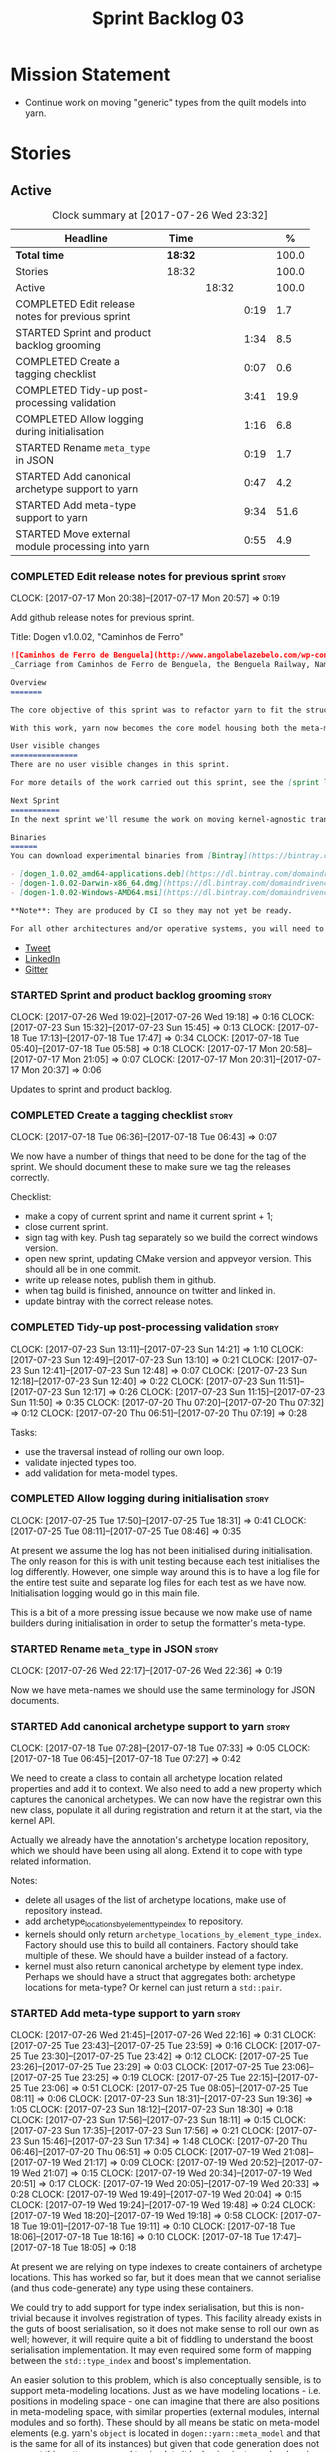 #+title: Sprint Backlog 03
#+options: date:nil toc:nil author:nil num:nil
#+todo: STARTED | COMPLETED CANCELLED POSTPONED
#+tags: { story(s) epic(e) }

* Mission Statement

- Continue work on moving "generic" types from the quilt models into
  yarn.

* Stories

** Active

#+begin: clocktable :maxlevel 3 :scope subtree :indent nil :emphasize nil :scope file :narrow 75 :formula %
#+CAPTION: Clock summary at [2017-07-26 Wed 23:32]
| <75>                                                                        |         |       |      |       |
| Headline                                                                    | Time    |       |      |     % |
|-----------------------------------------------------------------------------+---------+-------+------+-------|
| *Total time*                                                                | *18:32* |       |      | 100.0 |
|-----------------------------------------------------------------------------+---------+-------+------+-------|
| Stories                                                                     | 18:32   |       |      | 100.0 |
| Active                                                                      |         | 18:32 |      | 100.0 |
| COMPLETED Edit release notes for previous sprint                            |         |       | 0:19 |   1.7 |
| STARTED Sprint and product backlog grooming                                 |         |       | 1:34 |   8.5 |
| COMPLETED Create a tagging checklist                                        |         |       | 0:07 |   0.6 |
| COMPLETED Tidy-up post-processing validation                                |         |       | 3:41 |  19.9 |
| COMPLETED Allow logging during initialisation                               |         |       | 1:16 |   6.8 |
| STARTED Rename =meta_type= in JSON                                          |         |       | 0:19 |   1.7 |
| STARTED Add canonical archetype support to yarn                             |         |       | 0:47 |   4.2 |
| STARTED Add meta-type support to yarn                                       |         |       | 9:34 |  51.6 |
| STARTED Move external module processing into yarn                           |         |       | 0:55 |   4.9 |
#+TBLFM: $5='(org-clock-time% @3$2 $2..$4);%.1f
#+end:

*** COMPLETED Edit release notes for previous sprint                  :story:
    CLOSED: [2017-07-17 Mon 20:57]
    CLOCK: [2017-07-17 Mon 20:38]--[2017-07-17 Mon 20:57] =>  0:19

Add github release notes for previous sprint.

Title: Dogen v1.0.02, "Caminhos de Ferro"

#+begin_src markdown
![Caminhos de Ferro de Benguela](http://www.angolabelazebelo.com/wp-content/uploads/2017/03/roteiro_comboio-mala_pedro-carreno1-.jpg)
_Carriage from Caminhos de Ferro de Benguela, the Benguela Railway, Namibe. (C)  Pedro Cardoso._

Overview
=======

The core objective of this sprint was to refactor yarn to fit the structure of a code generator in the Model Driven Engineering literature, in particular [Model-Driven Software Engineering in Practice](https://www.amazon.co.uk/Model-Driven-Software-Engineering-Practice-Synthesis/dp/1608458822).

With this work, yarn now becomes the core model housing both the meta-model and most of its transformations.

User visible changes
===============
There are no user visible changes in this sprint.

For more details of the work carried out this sprint, see the [sprint log](https://github.com/DomainDrivenConsulting/dogen/blob/master/doc/agile/v1/sprint_backlog_02.org).

Next Sprint
===========
In the next sprint we'll resume the work on moving kernel-agnostic transformations from the kernels into yarn.

Binaries
======
You can download experimental binaries from [Bintray](https://bintray.com/domaindrivenconsulting/Dogen) for OSX, Linux and Windows (all 64-bit):

- [dogen_1.0.02_amd64-applications.deb](https://dl.bintray.com/domaindrivenconsulting/Dogen/1.0.02/dogen_1.0.02_amd64-applications.deb)
- [dogen-1.0.02-Darwin-x86_64.dmg](https://dl.bintray.com/domaindrivenconsulting/Dogen/1.0.02/dogen-1.0.02-Darwin-x86_64.dmg)
- [dogen-1.0.02-Windows-AMD64.msi](https://dl.bintray.com/domaindrivenconsulting/Dogen/dogen-1.0.02-Windows-AMD64.msi)

**Note**: They are produced by CI so they may not yet be ready.

For all other architectures and/or operative systems, you will need to build Dogen from source. Source downloads are available below.
#+end_src

- [[https://twitter.com/MarcoCraveiro/status/887172610487922688][Tweet]]
- [[https://www.linkedin.com/feed/update/urn:li:activity:6292938732865617920/][LinkedIn]]
- [[https://gitter.im/DomainDrivenConsulting/dogen][Gitter]]

*** STARTED Sprint and product backlog grooming                       :story:
    CLOCK: [2017-07-26 Wed 19:02]--[2017-07-26 Wed 19:18] =>  0:16
    CLOCK: [2017-07-23 Sun 15:32]--[2017-07-23 Sun 15:45] =>  0:13
    CLOCK: [2017-07-18 Tue 17:13]--[2017-07-18 Tue 17:47] =>  0:34
    CLOCK: [2017-07-18 Tue 05:40]--[2017-07-18 Tue 05:58] =>  0:18
    CLOCK: [2017-07-17 Mon 20:58]--[2017-07-17 Mon 21:05] =>  0:07
    CLOCK: [2017-07-17 Mon 20:31]--[2017-07-17 Mon 20:37] =>  0:06

Updates to sprint and product backlog.

*** COMPLETED Create a tagging checklist                              :story:
    CLOSED: [2017-07-18 Tue 06:43]
    CLOCK: [2017-07-18 Tue 06:36]--[2017-07-18 Tue 06:43] =>  0:07

We now have a number of things that need to be done for the tag of the
sprint. We should document these to make sure we tag the releases
correctly.

Checklist:

- make a copy of current sprint and name it current sprint + 1;
- close current sprint.
- sign tag with key. Push tag separately so we build the correct
  windows version.
- open new sprint, updating CMake version and appveyor version. This
  should all be in one commit.
- write up release notes, publish them in github.
- when tag build is finished, announce on twitter and linked in.
- update bintray with the correct release notes.

*** COMPLETED Tidy-up post-processing validation                      :story:
    CLOSED: [2017-07-23 Sun 13:10]
    CLOCK: [2017-07-23 Sun 13:11]--[2017-07-23 Sun 14:21] =>  1:10
    CLOCK: [2017-07-23 Sun 12:49]--[2017-07-23 Sun 13:10] =>  0:21
    CLOCK: [2017-07-23 Sun 12:41]--[2017-07-23 Sun 12:48] =>  0:07
    CLOCK: [2017-07-23 Sun 12:18]--[2017-07-23 Sun 12:40] =>  0:22
    CLOCK: [2017-07-23 Sun 11:51]--[2017-07-23 Sun 12:17] =>  0:26
    CLOCK: [2017-07-23 Sun 11:15]--[2017-07-23 Sun 11:50] =>  0:35
    CLOCK: [2017-07-20 Thu 07:20]--[2017-07-20 Thu 07:32] =>  0:12
    CLOCK: [2017-07-20 Thu 06:51]--[2017-07-20 Thu 07:19] =>  0:28

Tasks:

- use the traversal instead of rolling our own loop.
- validate injected types too.
- add validation for meta-model types.

*** COMPLETED Allow logging during initialisation                     :story:
    CLOSED: [2017-07-25 Tue 18:31]
    CLOCK: [2017-07-25 Tue 17:50]--[2017-07-25 Tue 18:31] =>  0:41
    CLOCK: [2017-07-25 Tue 08:11]--[2017-07-25 Tue 08:46] =>  0:35

At present we assume the log has not been initialised during
initialisation. The only reason for this is with unit testing because
each test initialises the log differently. However, one simple way
around this is to have a log file for the entire test suite and
separate log files for each test as we have now. Initialisation
logging would go in this main file.

This is a bit of a more pressing issue because we now make use of name
builders during initialisation in order to setup the formatter's
meta-type.

*** STARTED Rename =meta_type= in JSON                                :story:
    CLOCK: [2017-07-26 Wed 22:17]--[2017-07-26 Wed 22:36] =>  0:19

Now we have meta-names we should use the same terminology for JSON
documents.

*** STARTED Add canonical archetype support to yarn                   :story:
    CLOCK: [2017-07-18 Tue 07:28]--[2017-07-18 Tue 07:33] =>  0:05
    CLOCK: [2017-07-18 Tue 06:45]--[2017-07-18 Tue 07:27] =>  0:42

We need to create a class to contain all archetype location related
properties and add it to context. We also need to add a new property
which captures the canonical archetypes. We can now have the registrar
own this new class, populate it all during registration and return it
at the start, via the kernel API.

Actually we already have the annotation's archetype location
repository, which we should have been using all along. Extend it to
cope with type related information.

Notes:

- delete all usages of the list of archetype locations, make use of
  repository instead.
- add archetype_locations_by_element_type_index to repository.
- kernels should only return
  =archetype_locations_by_element_type_index=. Factory should use this
  to build all containers. Factory should take multiple of these. We
  should have a builder instead of a factory.
- kernel must also return canonical archetype by element type
  index. Perhaps we should have a struct that aggregates both:
  archetype locations for meta-type? Or kernel can just return a
  =std::pair=.

*** STARTED Add meta-type support to yarn                             :story:
    CLOCK: [2017-07-26 Wed 21:45]--[2017-07-26 Wed 22:16] =>  0:31
    CLOCK: [2017-07-25 Tue 23:43]--[2017-07-25 Tue 23:59] =>  0:16
    CLOCK: [2017-07-25 Tue 23:30]--[2017-07-25 Tue 23:42] =>  0:12
    CLOCK: [2017-07-25 Tue 23:26]--[2017-07-25 Tue 23:29] =>  0:03
    CLOCK: [2017-07-25 Tue 23:06]--[2017-07-25 Tue 23:25] =>  0:19
    CLOCK: [2017-07-25 Tue 22:15]--[2017-07-25 Tue 23:06] =>  0:51
    CLOCK: [2017-07-25 Tue 08:05]--[2017-07-25 Tue 08:11] =>  0:06
    CLOCK: [2017-07-23 Sun 18:31]--[2017-07-23 Sun 19:36] =>  1:05
    CLOCK: [2017-07-23 Sun 18:12]--[2017-07-23 Sun 18:30] =>  0:18
    CLOCK: [2017-07-23 Sun 17:56]--[2017-07-23 Sun 18:11] =>  0:15
    CLOCK: [2017-07-23 Sun 17:35]--[2017-07-23 Sun 17:56] =>  0:21
    CLOCK: [2017-07-23 Sun 15:46]--[2017-07-23 Sun 17:34] =>  1:48
    CLOCK: [2017-07-20 Thu 06:46]--[2017-07-20 Thu 06:51] =>  0:05
    CLOCK: [2017-07-19 Wed 21:08]--[2017-07-19 Wed 21:17] =>  0:09
    CLOCK: [2017-07-19 Wed 20:52]--[2017-07-19 Wed 21:07] =>  0:15
    CLOCK: [2017-07-19 Wed 20:34]--[2017-07-19 Wed 20:51] =>  0:17
    CLOCK: [2017-07-19 Wed 20:05]--[2017-07-19 Wed 20:33] =>  0:28
    CLOCK: [2017-07-19 Wed 19:49]--[2017-07-19 Wed 20:04] =>  0:15
    CLOCK: [2017-07-19 Wed 19:24]--[2017-07-19 Wed 19:48] =>  0:24
    CLOCK: [2017-07-19 Wed 18:20]--[2017-07-19 Wed 19:18] =>  0:58
    CLOCK: [2017-07-18 Tue 19:01]--[2017-07-18 Tue 19:11] =>  0:10
    CLOCK: [2017-07-18 Tue 18:06]--[2017-07-18 Tue 18:16] =>  0:10
    CLOCK: [2017-07-18 Tue 17:47]--[2017-07-18 Tue 18:05] =>  0:18

At present we are relying on type indexes to create containers of
archetype locations. This has worked so far, but it does mean that we
cannot serialise (and thus code-generate) any type using these
containers.

We could try to add support for type index serialisation, but this is
non-trivial because it involves registration of types. This facility
already exists in the guts of boost serialisation, so it does not make
sense to roll our own as well; however, it will require quite a bit of
fiddling to understand the boost serialisation implementation. It may
even required some form of mapping between the =std::type_index= and
boost's implementation.

An easier solution to this problem, which is also conceptually
sensible, is to support meta-modeling locations. Just as we have
modeling locations - i.e. positions in modeling space - one can
imagine that there are also positions in meta-modeling space, with
similar properties (external modules, internal modules and so
forth). These should by all means be static on meta-model elements
(e.g. yarn's =object= is located in =dogen::yarn::meta_model= and that
is the same for all of its instances) but given that code generation
does not support this pattern, we need to simulate it by having
instance level copies of the meta-model location. This is expensive
but its also easy to do, so we'll go with it for now.

Tasks:

- add a new concept: =MetaNameable= with one property: =meta_name=.
- create a transform to populate all of yarn's meta-types.
- add a factory in each kernel's fabric to create meta-names for
  fabric elements.
- populate model and global module meta-names.
- add validation rule to ensure meta-model name is not empty. We
  cannot use the existing validation rules since meta-types will be
  duplicated.
- update element construction in fabric to use factory.
- update formatters to return meta-name.
- update the type index maps to use the meta-name's id instead.
- update the archetype location containers that are using the type
  index to use the meta name's id.
- remove any references to type index.

Notes:

- actually this cannot be part of pre-processing as we will miss the
  injected types such as global module, visitor, etc.
- create a =meta_name_factory= in meta-model which generates names for
  elements. This can be simply hard-coded on the names,
  e.g. =make_object_name=, etc.
- update the frontends to set the meta-name when constructing the
  elements.

Problems:

- we are using meta-type and meta-name, use just one.
- c# project id's seem to have weird id's:

: Processing element: <dogen><test_models><all_path_and_directory_settings><dogen.test_models.all_path_and_directory_settings.sln>
: for archetype: quilt.csharp.visual_studio.solution

*** STARTED Move external module processing into yarn                 :story:
    CLOCK: [2017-07-26 Wed 22:37]--[2017-07-26 Wed 23:32] =>  0:55

At present we have a hack in =yarn.dia= whereby we are looking for a
key =yarn.dia.external_modules= and then using it to populate the
external module path of all names read on that model, as we traverse
the graph of dia objects.

The problem is, this functionality is also required on other frontends
such as JSON. We should use the traditional annotation machinery to
populate the external modules inside of yarn pre-processing.

One thing to bear in mind is that we need to trash all containers and
re-insert all elements, because the IDs will change as part of this
exercise.

*** Add a property for the model modules as an annotation             :story:

We should read out the model name as an annotation instead of
inferring it from the filename on some frontends (Dia) and allowing
the user to set it internally on others (JSON).

This is not quite as trivial as it may look: we create the model
module using the model name; this is necessary because we need to read
its annotations and place it in the right element. Without a model
name, this becomes a bit tricky.

*Previous Understanding*

#+begin_quote
*Story*: As a dogen user in a constrained environment, I am forced to
use file names that are not suitable for a model name so that I need
to supply an override somewhere else.
#+end_quote

It would be nice to be able to generate a model with a name other than
the diagram file. We should have a command line option for this that
overrides the default diagram name.

This could also be supplied as part of dynamic extensions. The command
line option is useful when we want to use the same diagram to test
different aspects of the generation, as we do with the tests. The
dynamic extensions option is useful when we don't want the file name
to have the full name of the model.

We now have a use case for this: the dynamic models. See Rename
dynamic models.

*** Create an exogenous model                                         :story:

At present we are allowing the frontends to directly create
intermediate models. However, this doesn't make a lot of sense: there
are many properties in the intermediate models which should not be
touched by the frontends. We should have a specific model that has
only the properties that can be set by the frontends -
=exogenous_model=. The exogenous model chain is then responsible for
converting it into an intermediate model.

Tasks:

- create the exogenous model with the required attributes. Add a root
  module, remove model name. All containers should be lists of a pair
  of scribble group to concrete element.
- move annotations transform to exogenous chain. Add a transform to
  update element names by reading model modules and external modules.
- drop scribble groups from intermediate model.
- add an adaptor to convert from exogenous model to intermediate
  model.
- use some kind of reference to figure out where to place the
  documentation of a module. We can't use the IDs any longer. We could
  simply remember the list iterators. Since we are only pushing back
  into the list, the iterators should remain valid. However, for this
  to work we need to add support to iterators in dogen or manually
  create the context/repository.
- Refactor yarn.dia, splitting out the model from the repository and
  renaming repository to context.

*** Rename transformers to adapters                                   :story:

In the past we used the term "transformer" to mean a class that
converts types from one representation to another. However, now that
we are using domain terminology, the term "transforms" is taken to
mean a model transformation. To avoid confusion we should rename the
existing transformers to converters, adapters or some other
out-of-the-way name.

*** Add a modeline to stitch                                          :story:

It would be nice to be able to supply the mode and other emacs
properties to stitch templates. For that we just need a special KVP
used at the top that contains the modeline:

: <#@ modeline="-*- mode: poly-stitch; tab-width: 4; indent-tabs-mode: nil; -*-" #>

Stitch can read this KVP and ignore it.

*** Use namespaced stereotypes                                        :story:

Originally we added a space in the ORM stereotypes:

: orm value

This is not a particularly good idea. We should just add support for
namespaced stereotypes:

: orm::value

We should also change all of the existing stereotypes to have a
namespace:

: modeling::object

And so forth. The namespace name probably needs a bit of thinking.

*** Move enablement into yarn                                         :story:

It seems that the concepts around enablement are actually not kernel
specific but instead can be generalised at the meta-model level. We
need to create adequate representations in yarn to handle facets,
etc. We then need to move across the code that computes enablement
into yarn so that all kernels can make use of it.

Problems:

- we are checking to see if the hash facet is enabled with c++ 98; if
  so, we throw as this facet is incompatible. We cannot do this from
  yarn since we do not know what c++ standards are.
- because we do not have a mapping between a archetype location and
  the meta-type, we will be enabling/disabling all archetype locations
  across all meta-types.
- because we do not have element segmentation, the element extensions
  will be disabled. Actually this will probably work just the same,
  given that all elements exist.
- enablement must be done after external transformations so it picks
  up fabric types.
- we need to support formatting styles in order to be able to use the
  artefact properties from the meta-model.
- in quilt.cpp, someone did an upfront generation of all archetype
  properties against the archetype locations. We not doing that in
  yarn, so nothing is coming out. This was done during transformation
  in formattables.
- with a move into yarn, we seem to have broken the overwrite flag
  logic; changes no longer result in new code being generated.
- we also have borked the includes: dependency builder is looking into
  the formattables instead of element. However, we then run into
  segmentation issues because we cannot find forward declarations on
  the main element.

To do:

- kernel registrar type index map - done.
- c# formatter registrar type index map - done.
- bug in template instantiating: artefact expansions do not seem to
  take kernel into account - done.

*Previous Understanding*

We need to make use of the exact same logic as implemented in
=quilt.cpp= for enablement. Perhaps all of the enablement related
functionality can be lifted and grafted onto quilt without any major
changes.

*** Move formatting styles into yarn                                  :story:

We need to support the formatting styles at the meta-model level.

*** Move element segmentation into yarn                               :story:

We've added the notion that an element can be composed of other
elements in quilt, in order to handle forward declarations. However,
with a little bit of effort we can generalise it into yarn. It would
be useful for other things such as inner classes. We don't need to
actually implement inner classes right now but we should make sure the
moving of this feature into yarn is compatible with it.

Notes:

- seems like we have two use cases: a) we need all elements, master
  and extensions and we don't really care about which is which. b) we
  only want masters. However, we must be able to access the same
  element properties from either the master or the extension. Having
  said all that, it seems we don't really need all of the element
  properties for both - forward declarations probably only need:
  decoration and artefact properties.
- we don't seem to use the map in formattables model anywhere, other
  than to find master/extension elements.
- Yarn model could have two simple list containers (masters and
  all). Or maybe we don't even need this to start off with, we can
  just iterate and skip extensions where required.
- so in conclusion, we to move decoration, enablement and dependencies
  into yarn (basically decoration and artefact properties) first and
  then see where segmentation ends.

Tasks:

- add a concept for element extensions: =Extensible=. Contains a list
  of element pointers.
- populate it with the extensions.
- change enablement to merge all element properties of extensible
  elements.

*** Create a yarn locator                                             :story:

We need to move all functionality which is not kernel specific into
yarn for the locator. This will exist in the helpers namespace. We
then need to implement the C++ locator as a composite of yarn
locator. It will live in fabric.

*** Move dependencies into yarn                                       :story:

Actually the dependencies will be generated at the kernel level
because 99% of the code is kernel specific. However, we need to make
it an external transform.

Tasks:

- create the locator in the C++ external transform
- create a dependencies transform that uses the existing include
  generation code.

*Previous understanding*

It seems all languages we support have some form of "dependencies":

- in c++ these are the includes
- in c# these are the usings
- in java these are the imports

So, it would make sense to move these into yarn. The process of
obtaining the dependencies must still be done in a kernel dependent
way because we need to build any language-specific structures that the
dependencies builder requires. However, we can create an interface for
the dependencies builder in yarn and implement it in each kernel. Each
kernel must also supply a factory for the builders.

*** Generate file paths as a transform                                :story:

Add a fabric transform for file path generation.

*** Create "opaque" kernel and element properties                     :story:

As part of the element container, we can have a set of base classes
that are empty: =opaque_element_properties=. This class is then
specialised in each kernel with the properties that are specific to
it. We probably need an equivalent for:

- kernel level properties
- element level properties
- attribute level properties.

We then have to do a lot of casting in the helpers.

Once we got these opaque properties, we can then create "kernel
specific expanders" which are passed in to the yarn workflow. These
populate the opaque properties.

*** Add support for inline namespaces                                 :story:

Enable c++17. - windows requires cpp latest. Then fix inner namespaces
(e.g. a::b::c).

We still need to support the old syntax for pre c++-17.

We need to add a new standard to =quilt.cpp= and when its set to
c++-17 we should automatically use inline namespaces.

*** Move helpers into yarn                                            :story:

Looking at helpers, it is clear that they are common to all
languages. We just need to rename the terminology slightly -
particularly wrt to streaming properties - and then move this code
across into yarn.

*** Move facet properties into yarn                                   :story:

We should be able to handle these generically in yarn.

*** Move ORM camel-case and databases into yarn                       :story:

We should handle this property at the ORM level, rather than at the
ODB level.

Similarly, we should move the ODB databases into yarn and make that a
ORM-level concept.

*** Rename fabric and formattables                                    :story:

In the long run, we should use proper names for these namespaces:

- fabric is meta-model;
- formattables houses transformations.

*** Start documenting the theoretical aspects of Dogen                :story:

Up to now we have more or less coded Dogen as we went along; we
haven't really spent a lot of time worrying about the theory behind
the work we were carrying out. However, as we reached v1.0, the theory
took center stage. We cannot proceed to the next phase of the product
without a firm grasp of the theory. This story is a starting point so
we can decide on how to break up the work.

*** Assorted problems to look at                                      :story:

These need to be put into stories:

- No flat mode: we need to be able to generate no folders at all.
- Registrar coming out even when there is no inheritance.
- No setting to add include for precompiled headers: stdafx.h
- No vcxproj for c++ and no way to add code-generated files. Ideally
  one should be able to include a code-generated file into project
  with list of items
- sort out traits.

*** Add support for proper JSON serialisation in C++                  :story:

We need to add support for JSON in C++. It will eventually have to
roundtrip to JSON in C# but that will be handled as two separate
stories.

Libraries:

- One option is [[https://github.com/cierelabs/json_spirit][json_spirit]].
- Another option is [[https://github.com/miloyip/rapidjson][RapidJson]].
- Actually there is a project comparing JSON libraries: [[https://github.com/miloyip/nativejson-benchmark][nativejson-benchmark]]
- One interesting library is [[https://github.com/dropbox/json11][Json11]].

When we implement this we should provide support for JSON with
roundtripping tests.

We will not replace the current IO implementation; it should continue
to exist as is, requiring no external dependencies.

We should consider supporting multiple JSON libraries: instead of
making the mistake we did with serialisation where we bound the name
=serialization= with boost serialisation, we should call it by its
real name, e.g. =json_spirit= etc. Then when a user creates a
stereotype for a profile such as =Serializable= it can choose which
serialisation codecs to enable for which language. This means that the
same stereotypes can have different meanings in different
architectures, which is the desired behaviour.

We should create a serialise / deserialise functions following the
same logic as boost:

#+begin_src c++
void serialize(Value& v, const object& o);
void serialize(Value& v, const base& b);

void deserialize(const Value& v, object& o);
base* deserialize(const Value& v);
#+end_src

Or perhaps even better, we can make the above the internal methods and
use =operator<<= and =operator>>= as the external methods:

#+begin_src c++
void operator<<(Value& v, const object& o);
void operator>>(const Value& v, object& o);
#+end_src

Notes:

- create a registrar with a map for each base type. The function
  returns a base type pointer.
- when you deserialize a base type pointer, you call the pointer
  deserialize above. Same for when you have a pointer to an object. It
  will internally call the registrar (if its a base type) and get the
  right function.
- this means we only need to look at type for inheritance. Although we
  should probably always do it for validation? However, what happens
  if we want to make a model so we can read external JSON? It won't
  contain type markings.
- =operator>>= will not be defined for pointers or base classes.
- this wont work for the case of =doc << base=. For this we need a map
  that looks up on type_index.

Merged stories:

For the previous attempt to integrate RapidJson see this commit:

b2cce41 * third party: remove includes and rapid json

*Add support for JSON serialisation*

We should have proper JSON serialisation support, for both reading and
writing. We can then implement IO in terms of JSON.

*Raw JSON vs cooked JSON*

If we do implement customisable JSON serialisation, we should still
use the raw format in streaming. We need a way to disable the cooked
JSON internally. We should also re-implement streaming in terms of
this JSON mode.

** Deprecated
